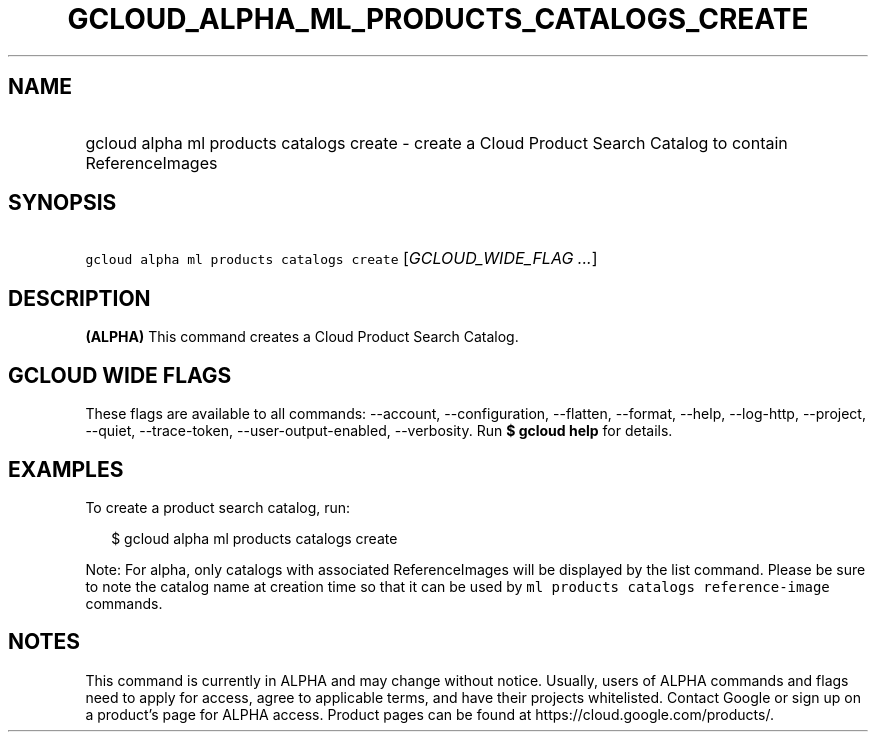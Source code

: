 
.TH "GCLOUD_ALPHA_ML_PRODUCTS_CATALOGS_CREATE" 1



.SH "NAME"
.HP
gcloud alpha ml products catalogs create \- create a Cloud Product Search Catalog to contain ReferenceImages



.SH "SYNOPSIS"
.HP
\f5gcloud alpha ml products catalogs create\fR [\fIGCLOUD_WIDE_FLAG\ ...\fR]



.SH "DESCRIPTION"

\fB(ALPHA)\fR This command creates a Cloud Product Search Catalog.



.SH "GCLOUD WIDE FLAGS"

These flags are available to all commands: \-\-account, \-\-configuration,
\-\-flatten, \-\-format, \-\-help, \-\-log\-http, \-\-project, \-\-quiet,
\-\-trace\-token, \-\-user\-output\-enabled, \-\-verbosity. Run \fB$ gcloud
help\fR for details.



.SH "EXAMPLES"

To create a product search catalog, run:

.RS 2m
$ gcloud alpha ml products catalogs create
.RE


Note: For alpha, only catalogs with associated ReferenceImages will be displayed
by the list command. Please be sure to note the catalog name at creation time so
that it can be used by \f5ml products catalogs reference\-image\fR commands.



.SH "NOTES"

This command is currently in ALPHA and may change without notice. Usually, users
of ALPHA commands and flags need to apply for access, agree to applicable terms,
and have their projects whitelisted. Contact Google or sign up on a product's
page for ALPHA access. Product pages can be found at
https://cloud.google.com/products/.

